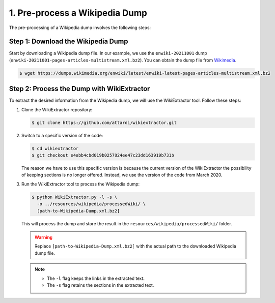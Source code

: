 1. Pre-process a Wikipedia Dump
===============================

The pre-processing of a Wikipedia dump involves the following steps:

Step 1: Download the Wikipedia Dump
-----------------------------------

Start by downloading a Wikipedia dump file. In our example, we use the
``enwiki-20211001`` dump (``enwiki-20211001-pages-articles-multistream.xml.bz2``). You can obtain the dump file from
`Wikimedia <https://dumps.wikimedia.org/enwiki>`_.

.. code-block::

    $ wget https://dumps.wikimedia.org/enwiki/latest/enwiki-latest-pages-articles-multistream.xml.bz2

Step 2: Process the Dump with WikiExtractor
-------------------------------------------

To extract the desired information from the Wikipedia dump, we will use the
WikiExtractor tool. Follow these steps:

#. Clone the WikiExtractor repository:

   .. code-block:: bash

       $ git clone https://github.com/attardi/wikiextractor.git

#. Switch to a specific version of the code:

   .. code-block:: bash

       $ cd wikiextractor
       $ git checkout e4abb4cbd019b0257824ee47c23dd163919b731b

   The reason we have to use this specific version is because the current
   version of the WikiExtractor the possibility of keeping sections is no
   longer offered. Instead, we use the version of the code from March 2020.

#. Run the WikiExtractor tool to process the Wikipedia dump:

   .. code-block:: bash

       $ python WikiExtractor.py -l -s \
         -o ../resources/wikipedia/processedWiki/ \
         [path-to-Wikipedia-Dump.xml.bz2]
   
   This will process the dump and store the result in the
   ``resources/wikipedia/processedWiki/`` folder.

   .. warning::

       Replace ``[path-to-Wikipedia-Dump.xml.bz2]`` with the actual path to
       the downloaded Wikipedia dump file.

   .. note::
       * The ``-l`` flag keeps the links in the extracted text.
       * The ``-s`` flag retains the sections in the extracted text.

